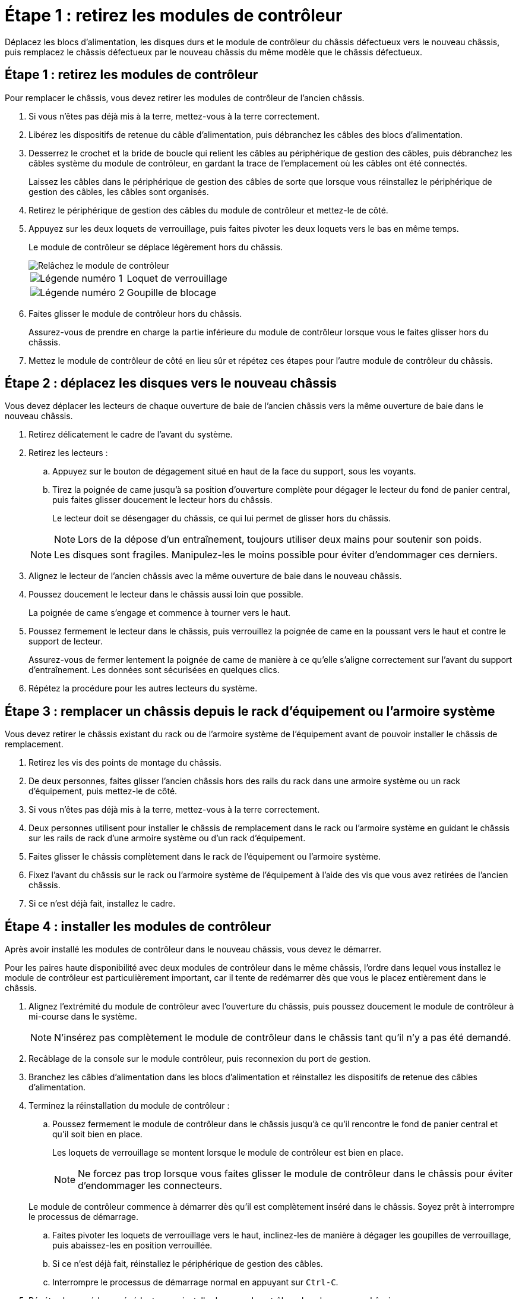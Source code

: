 = Étape 1 : retirez les modules de contrôleur
:allow-uri-read: 


Déplacez les blocs d'alimentation, les disques durs et le module de contrôleur du châssis défectueux vers le nouveau châssis, puis remplacez le châssis défectueux par le nouveau châssis du même modèle que le châssis défectueux.



== Étape 1 : retirez les modules de contrôleur

Pour remplacer le châssis, vous devez retirer les modules de contrôleur de l'ancien châssis.

. Si vous n'êtes pas déjà mis à la terre, mettez-vous à la terre correctement.
. Libérez les dispositifs de retenue du câble d'alimentation, puis débranchez les câbles des blocs d'alimentation.
. Desserrez le crochet et la bride de boucle qui relient les câbles au périphérique de gestion des câbles, puis débranchez les câbles système du module de contrôleur, en gardant la trace de l'emplacement où les câbles ont été connectés.
+
Laissez les câbles dans le périphérique de gestion des câbles de sorte que lorsque vous réinstallez le périphérique de gestion des câbles, les câbles sont organisés.

. Retirez le périphérique de gestion des câbles du module de contrôleur et mettez-le de côté.
. Appuyez sur les deux loquets de verrouillage, puis faites pivoter les deux loquets vers le bas en même temps.
+
Le module de contrôleur se déplace légèrement hors du châssis.

+
image::../media/drw_a800_pcm_remove.png[Relâchez le module de contrôleur]

+
[cols="1,4"]
|===


 a| 
image:../media/icon_round_1.png["Légende numéro 1"]
 a| 
Loquet de verrouillage



 a| 
image:../media/icon_round_2.png["Légende numéro 2"]
 a| 
Goupille de blocage

|===
. Faites glisser le module de contrôleur hors du châssis.
+
Assurez-vous de prendre en charge la partie inférieure du module de contrôleur lorsque vous le faites glisser hors du châssis.

. Mettez le module de contrôleur de côté en lieu sûr et répétez ces étapes pour l'autre module de contrôleur du châssis.




== Étape 2 : déplacez les disques vers le nouveau châssis

Vous devez déplacer les lecteurs de chaque ouverture de baie de l'ancien châssis vers la même ouverture de baie dans le nouveau châssis.

. Retirez délicatement le cadre de l'avant du système.
. Retirez les lecteurs :
+
.. Appuyez sur le bouton de dégagement situé en haut de la face du support, sous les voyants.
.. Tirez la poignée de came jusqu'à sa position d'ouverture complète pour dégager le lecteur du fond de panier central, puis faites glisser doucement le lecteur hors du châssis.
+
Le lecteur doit se désengager du châssis, ce qui lui permet de glisser hors du châssis.

+

NOTE: Lors de la dépose d'un entraînement, toujours utiliser deux mains pour soutenir son poids.

+

NOTE: Les disques sont fragiles. Manipulez-les le moins possible pour éviter d'endommager ces derniers.



. Alignez le lecteur de l'ancien châssis avec la même ouverture de baie dans le nouveau châssis.
. Poussez doucement le lecteur dans le châssis aussi loin que possible.
+
La poignée de came s'engage et commence à tourner vers le haut.

. Poussez fermement le lecteur dans le châssis, puis verrouillez la poignée de came en la poussant vers le haut et contre le support de lecteur.
+
Assurez-vous de fermer lentement la poignée de came de manière à ce qu'elle s'aligne correctement sur l'avant du support d'entraînement. Les données sont sécurisées en quelques clics.

. Répétez la procédure pour les autres lecteurs du système.




== Étape 3 : remplacer un châssis depuis le rack d'équipement ou l'armoire système

Vous devez retirer le châssis existant du rack ou de l'armoire système de l'équipement avant de pouvoir installer le châssis de remplacement.

. Retirez les vis des points de montage du châssis.
. De deux personnes, faites glisser l'ancien châssis hors des rails du rack dans une armoire système ou un rack d'équipement, puis mettez-le de côté.
. Si vous n'êtes pas déjà mis à la terre, mettez-vous à la terre correctement.
. Deux personnes utilisent pour installer le châssis de remplacement dans le rack ou l'armoire système en guidant le châssis sur les rails de rack d'une armoire système ou d'un rack d'équipement.
. Faites glisser le châssis complètement dans le rack de l'équipement ou l'armoire système.
. Fixez l'avant du châssis sur le rack ou l'armoire système de l'équipement à l'aide des vis que vous avez retirées de l'ancien châssis.
. Si ce n'est déjà fait, installez le cadre.




== Étape 4 : installer les modules de contrôleur

Après avoir installé les modules de contrôleur dans le nouveau châssis, vous devez le démarrer.

Pour les paires haute disponibilité avec deux modules de contrôleur dans le même châssis, l'ordre dans lequel vous installez le module de contrôleur est particulièrement important, car il tente de redémarrer dès que vous le placez entièrement dans le châssis.

. Alignez l'extrémité du module de contrôleur avec l'ouverture du châssis, puis poussez doucement le module de contrôleur à mi-course dans le système.
+

NOTE: N'insérez pas complètement le module de contrôleur dans le châssis tant qu'il n'y a pas été demandé.

. Recâblage de la console sur le module contrôleur, puis reconnexion du port de gestion.
. Branchez les câbles d'alimentation dans les blocs d'alimentation et réinstallez les dispositifs de retenue des câbles d'alimentation.
. Terminez la réinstallation du module de contrôleur :
+
.. Poussez fermement le module de contrôleur dans le châssis jusqu'à ce qu'il rencontre le fond de panier central et qu'il soit bien en place.
+
Les loquets de verrouillage se montent lorsque le module de contrôleur est bien en place.

+

NOTE: Ne forcez pas trop lorsque vous faites glisser le module de contrôleur dans le châssis pour éviter d'endommager les connecteurs.

+
Le module de contrôleur commence à démarrer dès qu'il est complètement inséré dans le châssis. Soyez prêt à interrompre le processus de démarrage.

.. Faites pivoter les loquets de verrouillage vers le haut, inclinez-les de manière à dégager les goupilles de verrouillage, puis abaissez-les en position verrouillée.
.. Si ce n'est déjà fait, réinstallez le périphérique de gestion des câbles.
.. Interrompre le processus de démarrage normal en appuyant sur `Ctrl-C`.


. Répétez la procédure précédente pour installer le second contrôleur dans le nouveau châssis.

